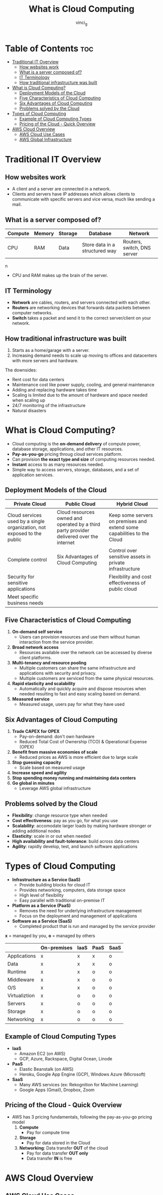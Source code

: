 #+TITLE: What is Cloud Computing
#+AUTHOR: vinci_g
#+DESCRIPTION: Introduction to Cloud Computing
#+OPTIONS: toc:nil

* Table of Contents :toc:
- [[#traditional-it-overview][Traditional IT Overview]]
  - [[#how-websites-work][How websites work]]
  - [[#what-is-a-server-composed-of][What is a server composed of?]]
  - [[#it-terminology][IT Terminology]]
  - [[#how-traditional-infrastructure-was-built][How traditional infrastructure was built]]
- [[#what-is-cloud-computing][What is Cloud Computing?]]
  - [[#deployment-models-of-the-cloud][Deployment Models of the Cloud]]
  - [[#five-characteristics-of-cloud-computing][Five Characteristics of Cloud Computing]]
  - [[#six-advantages-of-cloud-computing][Six Advantages of Cloud Computing]]
  - [[#problems-solved-by-the-cloud][Problems solved by the Cloud]]
- [[#types-of-cloud-computing][Types of Cloud Computing]]
  - [[#example-of-cloud-computing-types][Example of Cloud Computing Types]]
  - [[#pricing-of-the-cloud---quick-overview][Pricing of the Cloud - Quick Overview]]
- [[#aws-cloud-overview][AWS Cloud Overview]]
  - [[#aws-cloud-use-cases][AWS Cloud Use Cases]]
  - [[#aws-global-infrastructure][AWS Global Infrastructure]]

* Traditional IT Overview
** How websites work

- A client and a server are connected in a network.
- Clients and servers have IP addresses which allows clients to communicate with specific servers and vice versa, much like sending a mail.

** What is a server composed of?

| Compute | Memory | Storage | Database                       | Network                     |
|---------+--------+---------+--------------------------------+-----------------------------|
| CPU     | RAM    | Data    | Store data in a structured way | Routers, switch, DNS server |
n
- CPU and RAM makes up the brain of the server.

** IT Terminology

- *Network* are cables, routers, and servers connected with each other.
- *Routers* are networking devices that forwards data packets between computer networks.
- *Switch* takes a packet and send it to the correct server/client on your network.

** How traditional infrastructure was built

1. Starts as a home/garage with a server.
2. Increasing demand needs to scale up moving to offices and datacenters with more servers and hardware.

The downsides:
- Rent cost for data centers
- Maintenance cost like power supply, cooling, and general maintenance
- Adding and replacing hardware takes time
- Scaling is limited due to the amount of hardware and space needed when scaling up
- 24/7 monitoring of the infrastructure
- Natural disasters

* What is Cloud Computing?

- Cloud computing is the *on-demand delivery* of compute power, database storage, applications, and other IT resources.
- *Pay-as-you-go* pricing throug cloud services platform.
- Can provision *the exact type and size* of computing resources needed.
- *Instant* access to as many resources needed.
- Simple way to access servers, storage, databases, and a set of application services.

** Deployment Models of the Cloud

| Private Cloud                                                           | Public Cloud                                                                             | Hybrid Cloud                                                            |
|-------------------------------------------------------------------------+------------------------------------------------------------------------------------------+-------------------------------------------------------------------------|
| Cloud services used by a single organization, not exposed to the public | Cloud resources owned and operated by a third party provider delivered over the internet | Keep some servers on premises and extend some capabilities to the Cloud |
| Complete control                                                        | Six Advantages of Cloud Computing                                                        | Control over sensitive assets in private infrastructure                 |
| Security for sensitive applications                                     |                                                                                          | Flexibility and cost effectiveness of public cloud                      |
| Meet specific business needs                                            |                                                                                          |                                                                         |

** Five Characteristics of Cloud Computing

1. *On-demand self service*
   - Users can provision resources and use them without human interaction from the service provider.
2. *Broad network access*
   - Resources available over the network can be accessed by diverse client platforms.
3. *Multi-tenancy and resource pooling*
   - Multiple customers can share the same infrastructure and applications with security and privacy.
   - Multiple customers are serviced from the same physical resources.
4. *Rapid elasticity and scalability*
   - Automatically and quickly acquire and dispose resources when needed resulting to fast and easy scaling based on demand.
5. *Measured service*
   - Measured usage, users pay for what they have used

** Six Advantages of Cloud Computing

1. *Trade CAPEX for OPEX*
   - Pay-on-demand: don't own hardware
   - Reduced Total Cost of Ownership (TCO) & Operational Expense (OPEX)
2. *Benefit from massive economies of scale*
   - Reduced prices as AWS is more efficient due to large scale
3. *Stop guessing capacity*
   - Scale based on measured usage
4. *Increase speed and agility*
5. *Stop spending money running and maintaining data centers*
6. *Go global in minutes*
   - Leverage AWS global infrastructure

** Problems solved by the Cloud

- *Flexibility*: change resource type when needed
- *Cost effectiveness*: pay as you go, for what you use
- *Scalability*: accomodate larger loads by making hardware stronger or adding additional nodes
- *Elasticity*: scale in or out when needed
- *High availability and fault-tolerance*: build across data centers
- *Agility*: rapidly develop, test, and launch software applications

* Types of Cloud Computing

- *Infrastructure as a Service (IaaS)*
  - Provide building blocks for cloud IT
  - Provides networking, computers, data storage space
  - High level of flexibility
  - Easy parallel with traditional on-premise IT

- *Platform as a Service (PaaS)*
  - Removes the need for underlying infrastructure management
  - Focus on the deployment and management of applications

- *Software as a Service (SaaS)*
  - Completed product that is run and managed by the service provider


*x* = managed by you, *o* = managed by others
|               | On-premises | IaaS | PaaS | SaaS |
|---------------+-------------+------+------+------|
| Applications  | x           | x    | x    | o    |
| Data          | x           | x    | x    | o    |
| Runtime       | x           | x    | o    | o    |
| Middleware    | x           | x    | o    | o    |
| O/S           | x           | x    | o    | o    |
| Virtualiztion | x           | o    | o    | o    |
| Servers       | x           | o    | o    | o    |
| Storage       | x           | o    | o    | o    |
| Networking    | x           | o    | o    | o    |

** Example of Cloud Computing Types

- *IaaS*
  - Amazon EC2 (on AWS)
  - GCP, Azure, Rackspace, Digital Ocean, Linode
- *PaaS*
  - Elastic Beanstalk (on AWS)
  - Heroku, Google App Engine (GCP), Windows Azure (Microsoft)
- *SaaS*
  - Many AWS services (ex: Rekognition for Machine Learning)
  - Google Apps (Gmail), Dropbox, Zoom

** Pricing of the Cloud - Quick Overview
- AWS has 3 pricing fundamentals, following the pay-as-you-go pricing model
  1. *Compute*
     - Pay for compute time
  2. *Storage*
     - Pay for data stored in the Cloud
  3. *Networking*: Data transfer *OUT* of the cloud
     - Pay for data transfer *OUT only*
     - Data transfer *IN* is free

* AWS Cloud Overview

** AWS Cloud Use Cases
- Enables you to build sophisticated, scalable applications
- Applicable to diverse set of industries
- Use cases:
  - Enterprise IT, Backup & Storage, Big Data analytics
  - Website hosting, Mobile & Social Apps
  - Gaming

** AWS Global Infrastructure
*** AWS Regions

- AWS has *Regions* all around the world
- Names can be /us-east-1/, /eu-west-3/, /ap-southeast-2/, ...
- A region is a *cluster of data centers*
- *Most AWS Services are region-scoped*

**** How to choose an AWS Region

1. *Compliance* with data governance and legal requirements.
   - Data never leaves a region without your explicit permission
2. *Proximity* to customers for reduced latency.
3. *Available services* within a Region as new services and features aren't available in every Region.
4. *Pricing* as it varies from region to region

*** AWS Availability Zones

- Each region has many availability zones, /usually 3/ (min is 3, max is 6).
  - Example: /ap-southeast-2/
    - ap-southeast-2a
    - ap-southeast-2b
    - ap-southeast-2c
- Each availability zone (AZ) is one or more discrete data centers with redundant power, networking, and connectivity,
- They are separate from one another to be isolated if any disaster occurs.
- Connected with high bandwidth, ultra-low latency networking

*** AWS Data Centers
*** AWS Edge Locations/Points of Presence
